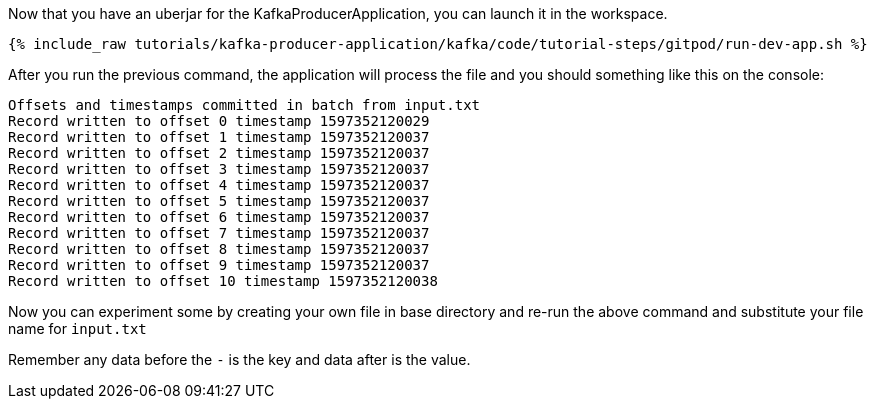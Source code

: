 Now that you have an uberjar for the KafkaProducerApplication, you can launch it in the workspace.
+++++
<pre class="snippet"><code class="shell">{% include_raw tutorials/kafka-producer-application/kafka/code/tutorial-steps/gitpod/run-dev-app.sh %}</code></pre>
+++++

After you run the previous command, the application will process the file and you should something like this on the console:

[source, text]
----
Offsets and timestamps committed in batch from input.txt
Record written to offset 0 timestamp 1597352120029
Record written to offset 1 timestamp 1597352120037
Record written to offset 2 timestamp 1597352120037
Record written to offset 3 timestamp 1597352120037
Record written to offset 4 timestamp 1597352120037
Record written to offset 5 timestamp 1597352120037
Record written to offset 6 timestamp 1597352120037
Record written to offset 7 timestamp 1597352120037
Record written to offset 8 timestamp 1597352120037
Record written to offset 9 timestamp 1597352120037
Record written to offset 10 timestamp 1597352120038
----

Now you can experiment some by creating your own file in base directory and re-run the above command and substitute your file name for `input.txt`

Remember any data before the `-` is the key and data after is the value.

